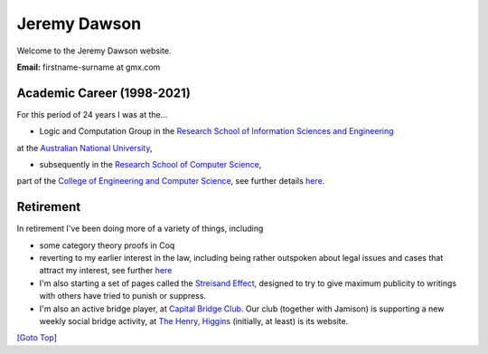 .. title: Welcome - Home Page
.. slug: index
.. date: 2025-02-14
.. tags: 
.. category: 
.. link: 
.. description: Home page for Website.
.. type: text
.. hidetitle: True

.. _top:

Jeremy Dawson
=============

Welcome to the Jeremy Dawson website.

| **Email:**   firstname-surname at gmx.com

Academic Career (1998-2021)
---------------------------

For this period of 24 years I was at the...

* Logic and Computation Group in the `Research School of Information Sciences and Engineering <http://rsise.anu.edu.au/>`__ 
at the `Australian National University <http://www.anu.edu.au/textonly/external.html>`__,

* subsequently in the `Research School of Computer Science <http://cs.anu.edu.au/>`__, 
part of the `College of Engineering and Computer Science <http://cecs.anu.edu.au/>`__, 
see further details `here <http://csl.rsise.anu.edu.au/>`__.


Retirement
----------

In retirement I've been doing more of a variety of things, including

*  some category theory proofs in Coq

*  reverting to my earlier interest in the law, including being rather
   outspoken about legal issues and cases that attract my interest, see
   further `here </legal-docs/>`__

*  I'm also starting a set of pages called the `Streisand
   Effect <./streisand-docs/>`__, designed to try to give
   maximum publicity to writings with others have tried to punish or
   suppress.

*  I'm also an active bridge player, at `Capital Bridge
   Club <https://www.capital.bridge-club.org/>`__. Our club (together
   with Jamison) is supporting a new weekly social bridge activity, at
   `The Henry, Higgins <https://www.thehenry.com.au>`__ (initially, at least) is its website.


.. comment: Bridge Club dissolved. Removed and `here <./bridge-henry/>`__


`[Goto Top] <#top>`_
